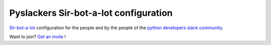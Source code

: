 ======================================
Pyslackers Sir-bot-a-lot configuration
======================================

|build|

`Sir-bot-a-lot`_ configuration for the people and by the people of the `python developers slack community`_.

Want to join? `Get an invite`_ !

.. _Get an invite: http://pythondevelopers.herokuapp.com/
.. _python developers slack community: https://pythondev.slack.com/
.. _sir-bot-a-lot: http://sir-bot-a-lot.readthedocs.io/en/latest/
.. |build| image:: https://travis-ci.org/pyslackers/sirbot-pythondev.svg?branch=master
    :alt: Build status
    :target: https://travis-ci.org/pyslackers/sirbot-pythondev
